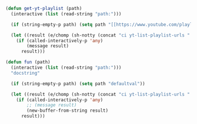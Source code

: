 #+BEGIN_SRC emacs-lisp :async :results verbatim drawer
  (defun get-yt-playlist (path)
    (interactive (list (read-string "path:")))

    (if (string-empty-p path) (setq path "[[https://www.youtube.com/playlist?list=PLGYGe2PKknX2kydiv28aq8dBXBWeJfxgg][The Lion King 2019 soundtrack - YouTube]]"))

    (let ((result (e/chomp (sh-notty (concat "ci yt-list-playlist-urls " (e/q path))))))
      (if (called-interactively-p 'any)
          (message result)
        result)))

  (defun fun (path)
    (interactive (list (read-string "path:")))
    "docstring"

    (if (string-empty-p path) (setq path "defaultval"))

    (let ((result (e/chomp (sh-notty (concat "ci yt-list-playlist-urls " (e/q path))))))
      (if (called-interactively-p 'any)
          ;; (message result)
          (new-buffer-from-string result)
        result)))
#+END_SRC